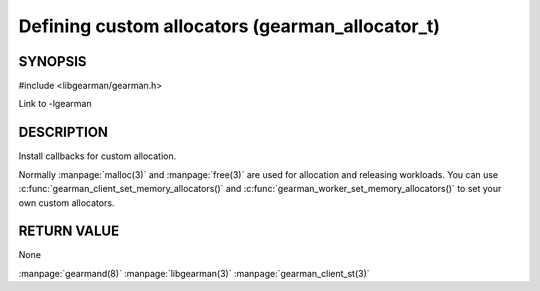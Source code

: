 ================================================
Defining custom allocators (gearman_allocator_t)
================================================


--------
SYNOPSIS
--------

#include <libgearman/gearman.h>

.. c:type:: gearman_allocator_t

.. c:type:: gearman_malloc_fn

.. c:type:: gearman_free_fn

.. c:type:: gearman_realloc_fn

.. c:type:: gearman_calloc_fn

.. c:function:: gearman_return_t gearman_client_set_memory_allocators(gearman_client_st *, gearman_malloc_fn *malloc_fn, gearman_free_fn *free_fn, gearman_realloc_fn *realloc_fn, gearman_calloc_fn *calloc_fn, void *context);

.. c:function:: gearman_return_t gearman_worker_set_memory_allocators(gearman_worker_st *, gearman_malloc_fn *malloc_fn, gearman_free_fn *free_fn, gearman_realloc_fn *realloc_fn, gearman_calloc_fn *calloc_fn, void *context);

Link to -lgearman

-----------
DESCRIPTION
-----------

Install callbacks for custom allocation.

Normally :manpage:`malloc(3)` and :manpage:`free(3)` are used for allocation and releasing workloads. You can use :c:func:`gearman_client_set_memory_allocators()` and :c:func:`gearman_worker_set_memory_allocators()` to set your own custom allocators.

------------
RETURN VALUE
------------

None

.. seealso::

:manpage:`gearmand(8)` :manpage:`libgearman(3)` :manpage:`gearman_client_st(3)`
